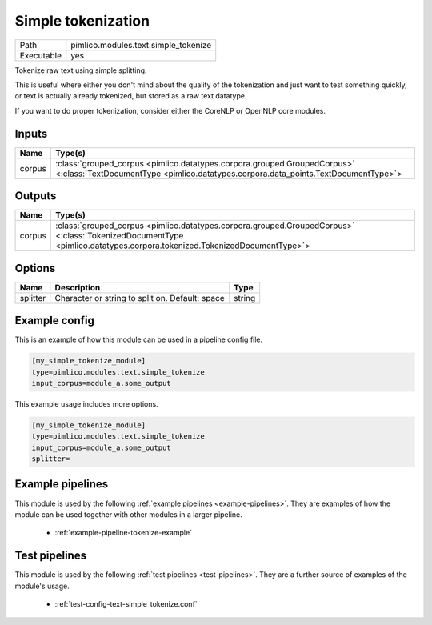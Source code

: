 Simple tokenization
~~~~~~~~~~~~~~~~~~~

.. py:module:: pimlico.modules.text.simple_tokenize

+------------+--------------------------------------+
| Path       | pimlico.modules.text.simple_tokenize |
+------------+--------------------------------------+
| Executable | yes                                  |
+------------+--------------------------------------+

Tokenize raw text using simple splitting.

This is useful where either you don't mind about the quality of the tokenization and
just want to test something quickly, or text is actually already tokenized, but stored
as a raw text datatype.

If you want to do proper tokenization, consider either the CoreNLP or OpenNLP core
modules.


Inputs
======

+--------+----------------------------------------------------------------------------------------------------------------------------------------------------------------+
| Name   | Type(s)                                                                                                                                                        |
+========+================================================================================================================================================================+
| corpus | :class:`grouped_corpus <pimlico.datatypes.corpora.grouped.GroupedCorpus>` <:class:`TextDocumentType <pimlico.datatypes.corpora.data_points.TextDocumentType>`> |
+--------+----------------------------------------------------------------------------------------------------------------------------------------------------------------+

Outputs
=======

+--------+------------------------------------------------------------------------------------------------------------------------------------------------------------------------+
| Name   | Type(s)                                                                                                                                                                |
+========+========================================================================================================================================================================+
| corpus | :class:`grouped_corpus <pimlico.datatypes.corpora.grouped.GroupedCorpus>` <:class:`TokenizedDocumentType <pimlico.datatypes.corpora.tokenized.TokenizedDocumentType>`> |
+--------+------------------------------------------------------------------------------------------------------------------------------------------------------------------------+


Options
=======

+----------+-------------------------------------------------+--------+
| Name     | Description                                     | Type   |
+==========+=================================================+========+
| splitter | Character or string to split on. Default: space | string |
+----------+-------------------------------------------------+--------+

Example config
==============

This is an example of how this module can be used in a pipeline config file.

.. code-block:: ini
   
   [my_simple_tokenize_module]
   type=pimlico.modules.text.simple_tokenize
   input_corpus=module_a.some_output
   

This example usage includes more options.

.. code-block:: ini
   
   [my_simple_tokenize_module]
   type=pimlico.modules.text.simple_tokenize
   input_corpus=module_a.some_output
   splitter= 

Example pipelines
=================

This module is used by the following :ref:`example pipelines <example-pipelines>`. They are examples of how the module can be used together with other modules in a larger pipeline.

 * :ref:`example-pipeline-tokenize-example`

Test pipelines
==============

This module is used by the following :ref:`test pipelines <test-pipelines>`. They are a further source of examples of the module's usage.

 * :ref:`test-config-text-simple_tokenize.conf`

